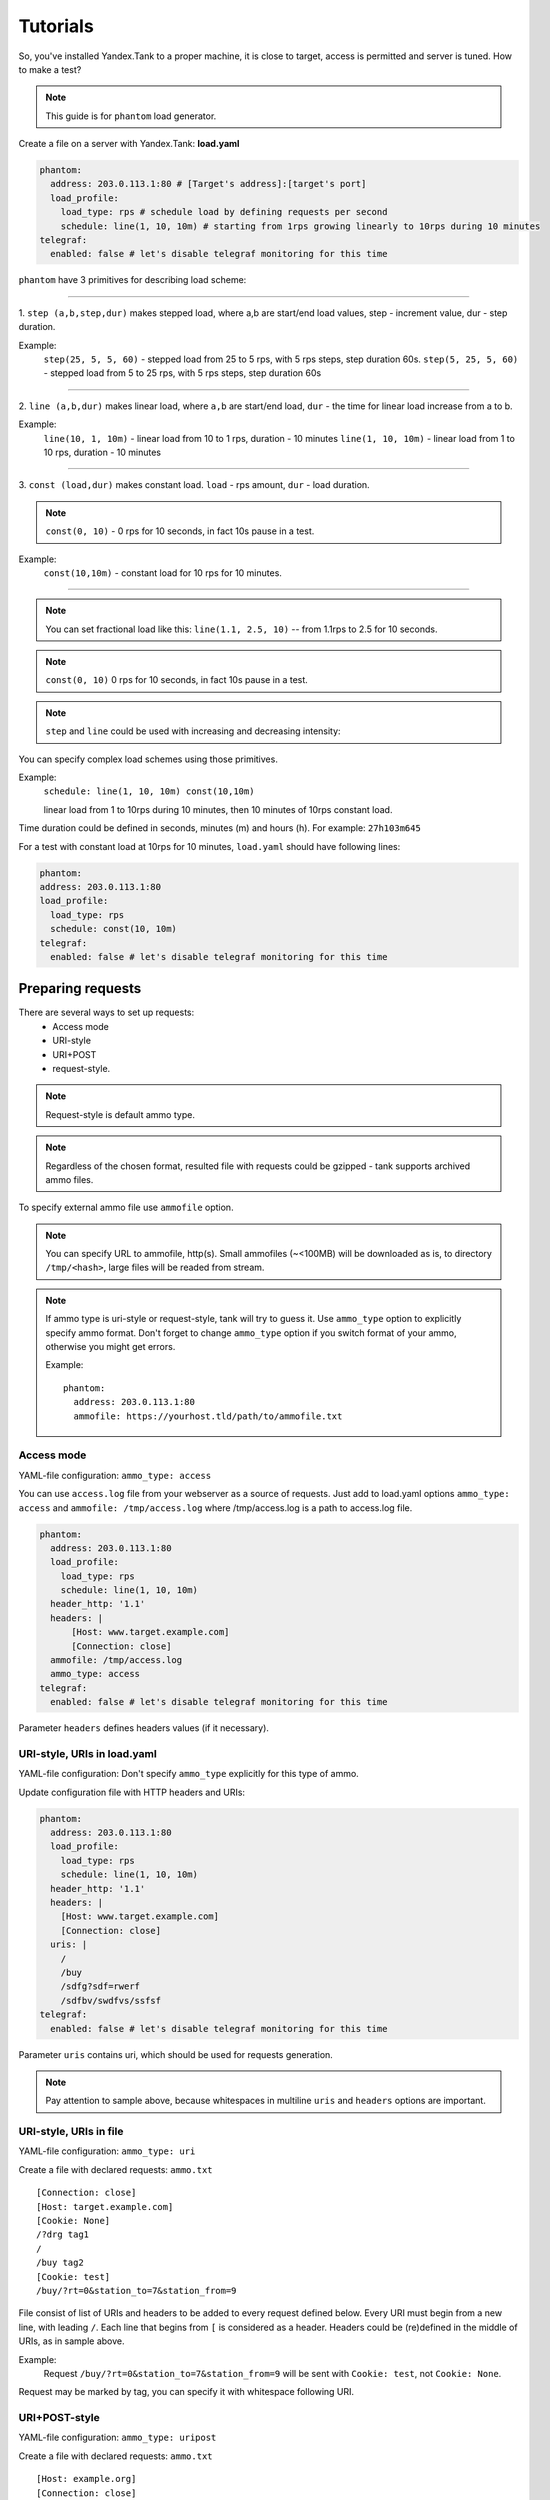 =========
Tutorials
=========

So, you've installed Yandex.Tank to a proper machine, it is close to target,
access is permitted and server is tuned. How to make a test?

.. note::

  This guide is for ``phantom`` load generator.

Create a file on a server with Yandex.Tank: **load.yaml**

.. code-block:: yaml

  phantom:
    address: 203.0.113.1:80 # [Target's address]:[target's port]
    load_profile:
      load_type: rps # schedule load by defining requests per second
      schedule: line(1, 10, 10m) # starting from 1rps growing linearly to 10rps during 10 minutes
  telegraf:
    enabled: false # let's disable telegraf monitoring for this time

``phantom`` have 3 primitives for describing load scheme: 

------------

1. ``step (a,b,step,dur)`` makes stepped load, where a,b are start/end load
values, step - increment value, dur - step duration. 

Example:
  ``step(25, 5, 5, 60)`` - stepped load from 25 to 5 rps, with 5 rps steps, 
  step duration 60s. ``step(5, 25, 5, 60)`` - stepped load from 5 to 25 rps, 
  with 5 rps steps, step duration 60s

------------

2. ``line (a,b,dur)`` makes linear load, where ``a,b`` are start/end load, ``dur``
- the time for linear load increase from a to b. 

Example:
  ``line(10, 1, 10m)`` - linear load from 10 to 1 rps, duration - 10
  minutes ``line(1, 10, 10m)`` - linear load from 1 to 10 rps, duration
  - 10 minutes

------------

3. ``const (load,dur)`` makes constant load. ``load`` - rps amount, ``dur`` 
- load duration. 

.. note::
  ``const(0, 10)`` - 0 rps for 10 seconds, 
  in fact 10s pause in a test.

Example:
  ``const(10,10m)`` - constant load for 10 rps for 10 minutes.

------------

.. note::
  You can set fractional load like this: ``line(1.1, 2.5, 10)`` 
  -- from 1.1rps to 2.5 for 10 seconds. 

.. note::
  ``const(0, 10)`` 0 rps for 10 seconds, in fact 10s pause in a test.

.. note::
  ``step`` and ``line`` could be used with increasing and decreasing intensity: 


You can specify complex load schemes using those primitives.

Example:
  ``schedule: line(1, 10, 10m) const(10,10m)``
  
  linear load from 1 to 10rps during 10 minutes, then 10 minutes of 10rps constant load.

Time duration could be defined in seconds, minutes (m) and hours (h).
For example: ``27h103m645``

For a test with constant load at 10rps for 10 minutes, ``load.yaml`` should
have following lines:

.. code-block:: yaml

  phantom:
  address: 203.0.113.1:80
  load_profile:
    load_type: rps
    schedule: const(10, 10m)
  telegraf:
    enabled: false # let's disable telegraf monitoring for this time


Preparing requests
==================

There are several ways to set up requests: 
 * Access mode 
 * URI-style
 * URI+POST
 * request-style. 

.. note:: 
  Request-style is default ammo type.

.. note::
  Regardless of the chosen format, resulted file with requests could be gzipped - tank supports archived ammo files.

To specify external ammo file use ``ammofile`` option. 

.. note::
  You can specify URL to ammofile, http(s). Small ammofiles (~<100MB) will be downloaded as is, to directory ``/tmp/<hash>``, large files will be readed from stream. 

.. note::

  If ammo type is uri-style or request-style, tank will try to guess it.
  Use ``ammo_type`` option to explicitly specify ammo format. Don't forget to change ``ammo_type`` option
  if you switch format of your ammo, otherwise you might get errors.

  Example:
  ::
      
    phantom:
      address: 203.0.113.1:80
      ammofile: https://yourhost.tld/path/to/ammofile.txt


Access mode
-----------

YAML-file configuration: ``ammo_type: access``

You can use ``access.log`` file from your webserver as a source of requests.
Just add to load.yaml options ``ammo_type: access`` and ``ammofile: /tmp/access.log``
where /tmp/access.log is a path to access.log file.

.. code-block:: yaml

  phantom:
    address: 203.0.113.1:80
    load_profile:
      load_type: rps
      schedule: line(1, 10, 10m)
    header_http: '1.1'
    headers: |
        [Host: www.target.example.com]
        [Connection: close]
    ammofile: /tmp/access.log
    ammo_type: access
  telegraf:
    enabled: false # let's disable telegraf monitoring for this time

Parameter ``headers`` defines headers values (if it necessary).


URI-style, URIs in load.yaml
----------------------------

YAML-file configuration: Don't specify ``ammo_type`` explicitly for this type of ammo.

Update configuration file with HTTP headers and URIs:

.. code-block:: yaml

  phantom:
    address: 203.0.113.1:80
    load_profile:
      load_type: rps
      schedule: line(1, 10, 10m)
    header_http: '1.1'
    headers: |
      [Host: www.target.example.com]
      [Connection: close]
    uris: |
      /
      /buy
      /sdfg?sdf=rwerf
      /sdfbv/swdfvs/ssfsf
  telegraf:
    enabled: false # let's disable telegraf monitoring for this time

Parameter ``uris`` contains uri, which should be used for requests generation.

.. note::

  Pay attention to sample above, because whitespaces in multiline ``uris`` and ``headers`` options are important.

URI-style, URIs in file
-----------------------

YAML-file configuration: ``ammo_type: uri``

Create a file with declared requests: ``ammo.txt``

::

  [Connection: close] 
  [Host: target.example.com] 
  [Cookie: None] 
  /?drg tag1
  / 
  /buy tag2 
  [Cookie: test]
  /buy/?rt=0&station_to=7&station_from=9

File consist of list of URIs and headers to be added to every request defined below.
Every URI must begin from a new line, with leading ``/``.
Each line that begins from ``[`` is considered as a header.
Headers could be (re)defined in the middle of URIs, as in sample above. 

Example:
  Request ``/buy/?rt=0&station_to=7&station_from=9`` will be sent with ``Cookie: test``, not ``Cookie: None``. 

Request may be marked by tag, you can specify it with whitespace following URI.

URI+POST-style
--------------

YAML-file configuration: ``ammo_type: uripost``

Create a file with declared requests: ``ammo.txt``

::

  [Host: example.org]
  [Connection: close] 
  [User-Agent: Tank]  
  5 /route/?rll=50.262025%2C53.276083~50.056015%2C53.495561&origin=1&simplify=1
  class
  10 /route/?rll=50.262025%2C53.276083~50.056015%2C53.495561&origin=1&simplify=1
  hello!clas
  7 /route/?rll=37.565147%2C55.695758~37.412796%2C55.691454&origin=1&simplify=1
  uripost

File begins with optional lines [...], that contain headers which will
be added to every request. After that section there is a list of URIs and POST bodies.
Each URI line begins with a number which is the size of the following POST body.


Request-style
-------------

YAML-file configuration: ``ammo_type: phantom``

Full requests listed in a separate file. For more complex
requests, like POST, you'll have to create a special file. File format
is:

::

  [size_of_request] [tag]\n
  [request_headers]
  [body_of_request]\r\n
  [size_of_request2] [tag2]\n
  [request2_headers]
  [body_of_request2]\r\n


where ``size_of_request`` – request size in bytes. '\r\n' symbols after
``body`` are ignored and not sent anywhere, but it is required to
include them in a file after each request. Pay attention to the sample above
because '\r' symbols are strictly required. 

.. note:: 

  Parameter ``ammo_type`` is unnecessary, request-style is default ammo type.

=======

**sample GET requests (null body)**

::
  
  73 good
  GET / HTTP/1.0
  Host: xxx.tanks.example.com
  User-Agent: xxx (shell 1)
  
  77 bad
  GET /abra HTTP/1.0
  Host: xxx.tanks.example.com
  User-Agent: xxx (shell 1)
  
  78 unknown
  GET /ab ra HTTP/1.0
  Host: xxx.tanks.example.com
  User-Agent: xxx (shell 1)

------------


**sample POST requests (binary data)**

::

  904
  POST /upload/2 HTTP/1.0
  Content-Length: 801
  Host: xxxxxxxxx.dev.example.com
  User-Agent: xxx (shell 1)

  ^.^........W.j^1^.^.^.²..^^.i.^B.P..-!(.l/Y..V^.      ...L?...S'NR.^^vm...3Gg@s...d'.\^.5N.$NF^,.Z^.aTE^.
  ._.[..k#L^ƨ`\RE.J.<.!,.q5.F^՚iΔĬq..^6..P..тH.`..i2
  .".uuzs^^F2...Rh.&.U.^^..J.P@.A......x..lǝy^?.u.p{4..g...m.,..R^.^.^......].^^.^J...p.ifTF0<.s.9V.o5<..%!6ļS.ƐǢ..㱋....C^&.....^.^y...v]^YT.1.#K.ibc...^.26...   ..7.
  b.$...j6.٨f...W.R7.^1.3....K`%.&^..d..{{      l0..^\..^X.g.^.r.(!.^^...4.1.$\ .%.8$(.n&..^^q.,.Q..^.D^.].^.R9.kE.^.$^.I..<..B^..^.h^^C.^E.|....3o^.@..Z.^.s.$[v.
  527
  POST /upload/3 HTTP/1.0
  Content-Length: 424
  Host: xxxxxxxxx.dev.example.com
  User-Agent: xxx (shell 1)

  ^.^........QMO.0^.++^zJw.ر^$^.^Ѣ.^V.J....vM.8r&.T+...{@pk%~C.G../z顲^.7....l...-.^W"cR..... .&^?u.U^^.^.....{^.^..8.^.^.I.EĂ.p...'^.3.Tq..@R8....RAiBU..1.Bd*".7+.
  .Ol.j=^.3..n....wp..,Wg.y^.T..~^..

------------

**sample POST multipart:**

::

  533
  POST /updateShopStatus? HTTP/1.0
  User-Agent: xxx/1.2.3
  Host: xxxxxxxxx.dev.example.com
  Keep-Alive: 300
  Content-Type: multipart/form-data; boundary=AGHTUNG
  Content-Length:334
  Connection: Close
  
  --AGHTUNG
  Content-Disposition: form-data; name="host"
  
  load-test-shop-updatestatus.ru
  --AGHTUNG
  Content-Disposition: form-data; name="user_id"
  
  1
  --AGHTUNG
  Content-Disposition: form-data; name="wsw-fields"
  
  <wsw-fields><wsw-field name="moderate-code"><wsw-value>disable</wsw-value></wsw-field></wsw-fields>
  --AGHTUNG--

sample ammo generators you may find on the :doc:`ammo_generators` page.
  


Run Test!
=========

1. Request specs in load.yaml -- run as ``yandex-tank -c load.yaml``
2. Request specs in ammo.txt -- run as ``yandex-tank -c load.yaml ammo.txt``

Yandex.Tank detects requests format and generates ultimate requests
versions.

``yandex-tank`` here is an executable file name of Yandex.Tank.

If Yandex.Tank has been installed properly and configuration file is
correct, the load will be given in next few seconds.

Results
=======

During test execution you'll see HTTP and net errors, answer times
distribution, progressbar and other interesting data. At the same time
file ``phout.txt`` is being written, which could be analyzed later.

If you need more human-readable report, you can try Report plugin,
You can found it `here <https://github.com/yandex-load/yatank-online>`_

If you need to upload results to external storage, such as Graphite or InfluxDB, you can use one of existing artifacts uploading modules :doc:`core_and_modules`

Tags
====

Requests could be grouped and marked by some tag. 

Example:
::

  73 good 
  GET / HTTP/1.0 
  Host: xxx.tanks.example.com 
  User-Agent: xxx (shell 1)
  
  77 bad 
  GET /abra HTTP/1.0 
  Host: xxx.tanks.example.com 
  User-Agent: xxx (shell 1)
  
  75 unknown 
  GET /ab HTTP/1.0 
  Host: xxx.tanks.example.com 
  User-Agent: xxx (shell 1)

``good``, ``bad`` and ``unknown`` here are the tags.

.. note::

  **RESTRICTION: utf-8 symbols only**

SSL
===

To activate SSL add ``phantom: {ssl: true}`` to ``load.yaml``. Don't forget to change port
number to appropriate value. Now, our basic config looks like that:

.. code-block:: yaml

  phantom:
    address: 203.0.113.1:443
    load_profile:
      load_type: rps
      schedule: line(1, 10, 10m)
    ssl: true

.. note::

  Do not forget to specify ssl port to `address`. Otherwise, you might get 'protocol errors'.

Autostop 
========

Autostop is an ability to automatically halt test execution
if some conditions are reached. 

HTTP and Net codes conditions 
-----------------------------

There is an option to define specific codes (404,503,100) as well as code
groups (3xx, 5xx, xx). Also you can define relative threshold (percent
from the whole amount of answer per second) or absolute (amount of
answers with specified code per second). 

Examples:

  ``autostop: http(4xx,25%,10)`` – stop test, if amount of 4xx http codes in every second of last 10s period exceeds 25% of answers (relative threshold).

  ``autostop: net(101,25,10)`` – stop test, if amount of 101 net-codes in every second of last 10s period is more than 25 (absolute threshold).

  ``autostop: net(xx,25,10)`` – stop test, if amount of non-zero net-codes in every second of last 10s period is more than 25 (absolute threshold).

Average time conditions
-----------------------

Example: 
  ``autostop: time(1500,15)`` – stops test, if average answer time exceeds 1500ms.

So, if we want to stop test when all answers in 1 second period are 5xx plus some network and timing factors - add autostop line to load.yaml:

.. code-block:: yaml

  phantom:
    address: 203.0.113.1:80
    load_profile:
      load_type: rps
      schedule: line(1, 10, 10m)
  autostop:
    autostop: |
      time(1s,10s)
      http(5xx,100%,1s)
      net(xx,1,30)

Logging
=======

Looking into target's answers is quite useful in debugging. For doing
that add ``phantom: {writelog: true}`` to ``load.yaml``.

.. note::
  Writing answers on high load leads to intensive disk i/o 
  usage and can affect test accuracy.** 

Log format: 

::

  <metrics> 
  <body_request>
  <body_answer>

Where metrics are:

``size_in size_out response_time(interval_real) interval_event net_code``
(request size, answer size, response time, time to wait for response
from the server, answer network code) 

Example: 

::

  user@tank:~$ head answ_*.txt 
  553 572 8056 8043 0
  GET /create-issue HTTP/1.1
  Host: target.yandex.net
  User-Agent: tank
  Accept: */*
  Connection: close
  
  
  HTTP/1.1 200 OK
  Content-Type: application/javascript;charset=UTF-8

For ``load.yaml`` like this:
  
.. code-block:: yaml

  phantom:
    address: 203.0.113.1:80
    load_profile:
      load_type: rps
      schedule: line(1, 10, 10m)
      writelog: true
  autostop:
    autostop: |
      time(1,10)
      http(5xx,100%,1s)
      net(xx,1,30)

Results in phout
================

phout.txt - is a per-request log. It could be used for service behaviour
analysis (Excel/gnuplot/etc) It has following fields:
``time, tag, interval_real, connect_time, send_time, latency, receive_time, interval_event, size_out, size_in, net_code proto_code``

Phout example:

::

  1326453006.582          1510    934     52      384     140     1249    37      478     0       404
  1326453006.582   others       1301    674     58      499     70      1116    37      478     0       404
  1326453006.587   heavy       377     76      33      178     90      180     37      478     0       404
  1326453006.587          294     47      27      146     74      147     37      478     0       404
  1326453006.588          345     75      29      166     75      169     37      478     0       404
  1326453006.590          276     72      28      119     57      121     53      476     0       404
  1326453006.593          255     62      27      131     35      134     37      478     0       404
  1326453006.594          304     50      30      147     77      149     37      478     0       404
  1326453006.596          317     53      33      158     73      161     37      478     0       404
  1326453006.598          257     58      32      106     61      110     37      478     0       404
  1326453006.602          315     59      27      160     69      161     37      478     0       404
  1326453006.603          256     59      33      107     57      110     53      476     0       404
  1326453006.605          241     53      26      130     32      131     37      478     0       404

.. note::
  contents of phout depends on phantom version installed on your Yandex.Tank system.

Graph and statistics
====================

Use `Report plugin <https://github.com/yandex-load/yatank-online>`_ 
OR
use your favorite stats packet, R, for example.

Precise timings
===============

You can set precise timings in ``load.yaml`` with ``verbose_histogram``
parameter like this:

.. code-block:: yaml
  
  phantom:
    address: 203.0.113.1:80
    load_profile:
      load_type: rps
      schedule: line(1, 10, 10m)
  aggregator:
    verbose_histogram: true

.. note::
  Please keep an eye, last value of `time_periods` is no longer used as response timeout
  Use phantom.timeout option.


Thread limit
============

``instances: N`` in ``load.yaml`` limits number of simultanious
connections (threads). 

Example with 10 threads limit:

.. code-block:: yaml

  phantom:
    address: 203.0.113.1:80
    load_profile:
      load_type: rps
      schedule: line(1, 10, 10m)
    instances: 10

Dynamic thread limit
====================

You can specify ``load_type: instances`` instead of 'rps' to schedule a number of active instances
which generate as much rps as they manage to.
Bear in mind that active instances number cannot be decreased
and final number of them must be equal to ``instances`` parameter value.

Example:

.. code-block:: yaml

  phantom:
    address: 203.0.113.1:80
    load_profile:
      load_type: instances
      schedule: line(1,10,10m)
    loop=10000 # don't stop when the end of ammo is reached but loop it 10000 times

.. note::
  Load scheme is excluded from this load.yaml as we used ``instances_schedule`` parameter.

.. note::
  When using ``load_type: instances`` you should specify how many loops of
  ammo you want to generate because tank can't find out from the schedule
  how many ammo do you need

Custom stateless protocol
=========================

In necessity of testing stateless HTTP-like protocol, Yandex.Tank's HTTP
parser could be switched off, providing ability to generate load with
any data, receiving any answer in return. To do that add
``tank_type: '2'`` to ``load.yaml``.

.. note::

  **Indispensable condition: Connection close must be initiated by remote side**

.. code-block:: yaml

  phantom:
    address: 203.0.113.1:80
    load_profile:
      load_type: rps
      schedule: line(1, 10, 10m)
    instances=: 10
    tank_type: 2

Gatling 
=======

If server with Yandex.Tank have several IPs, they may be
used to avoid outcome port shortage. Use ``gatling_ip`` parameter for
that. load.yaml:

::

 phantom:
    address: 203.0.113.1:80
    load_profile:
      load_type: rps
      schedule: line(1, 10, 10m)
    instances: 10
    gatling_ip: IP1 IP2
